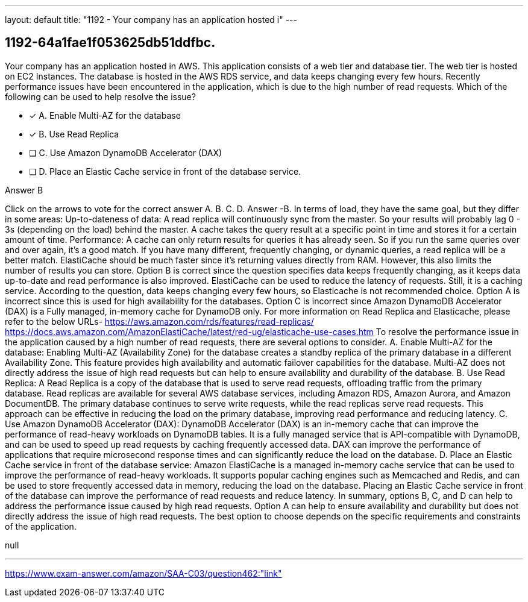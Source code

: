 ---
layout: default 
title: "1192 - Your company has an application hosted i"
---


[.question]
== 1192-64a1fae1f053625db51ddfbc.


****

[.query]
--
Your company has an application hosted in AWS.
This application consists of a web tier and database tier.
The web tier is hosted on EC2 Instances.
The database is hosted in the AWS RDS service, and data keeps changing every few hours.
Recently performance issues have been encountered in the application, which is due to the high number of read requests.
Which of the following can be used to help resolve the issue?


--

[.list]
--
* [*] A. Enable Multi-AZ for the database
* [*] B. Use Read Replica
* [ ] C. Use Amazon DynamoDB Accelerator (DAX)
* [ ] D. Place an Elastic Cache service in front of the database service.

--
****

[.answer]
Answer B

[.explanation]
--
Click on the arrows to vote for the correct answer
A.
B.
C.
D.
Answer -B.
In terms of load, they have the same goal, but they differ in some areas:
Up-to-dateness of data:
A read replica will continuously sync from the master.
So your results will probably lag 0 - 3s (depending on the load) behind the master.
A cache takes the query result at a specific point in time and stores it for a certain amount of time.
Performance:
A cache can only return results for queries it has already seen.
So if you run the same queries over and over again, it's a good match.
If you have many different, frequently changing, or dynamic queries, a read replica will be a better match.
ElastiCache should be much faster since it's returning values directly from RAM.
However, this also limits the number of results you can store.
Option B is correct since the question specifies data keeps frequently changing, as it keeps data up-to-date and read performance is also improved.
ElastiCache can be used to reduce the latency of requests.
Still, it is a caching service.
According to the question, data keeps changing every few hours, so Elasticache is not recommended choice.
Option A is incorrect since this is used for high availability for the databases.
Option C is incorrect since Amazon DynamoDB Accelerator (DAX) is a Fully managed, in-memory cache for DynamoDB only.
For more information on Read Replica and Elasticache, please refer to the below URLs-
https://aws.amazon.com/rds/features/read-replicas/ https://docs.aws.amazon.com/AmazonElastiCache/latest/red-ug/elasticache-use-cases.htm
To resolve the performance issue in the application caused by a high number of read requests, there are several options to consider.
A. Enable Multi-AZ for the database: Enabling Multi-AZ (Availability Zone) for the database creates a standby replica of the primary database in a different Availability Zone. This feature provides high availability and automatic failover capabilities for the database. Multi-AZ does not directly address the issue of high read requests but can help to ensure availability and durability of the database.
B. Use Read Replica: A Read Replica is a copy of the database that is used to serve read requests, offloading traffic from the primary database. Read replicas are available for several AWS database services, including Amazon RDS, Amazon Aurora, and Amazon DocumentDB. The primary database continues to serve write requests, while the read replicas serve read requests. This approach can be effective in reducing the load on the primary database, improving read performance and reducing latency.
C. Use Amazon DynamoDB Accelerator (DAX): DynamoDB Accelerator (DAX) is an in-memory cache that can improve the performance of read-heavy workloads on DynamoDB tables. It is a fully managed service that is API-compatible with DynamoDB, and can be used to speed up read requests by caching frequently accessed data. DAX can improve the performance of applications that require microsecond response times and can significantly reduce the load on the database.
D. Place an Elastic Cache service in front of the database service: Amazon ElastiCache is a managed in-memory cache service that can be used to improve the performance of read-heavy workloads. It supports popular caching engines such as Memcached and Redis, and can be used to store frequently accessed data in memory, reducing the load on the database. Placing an Elastic Cache service in front of the database can improve the performance of read requests and reduce latency.
In summary, options B, C, and D can help to address the performance issue caused by high read requests. Option A can help to ensure availability and durability but does not directly address the issue of high read requests. The best option to choose depends on the specific requirements and constraints of the application.
--

[.ka]
null

'''



https://www.exam-answer.com/amazon/SAA-C03/question462:"link"


